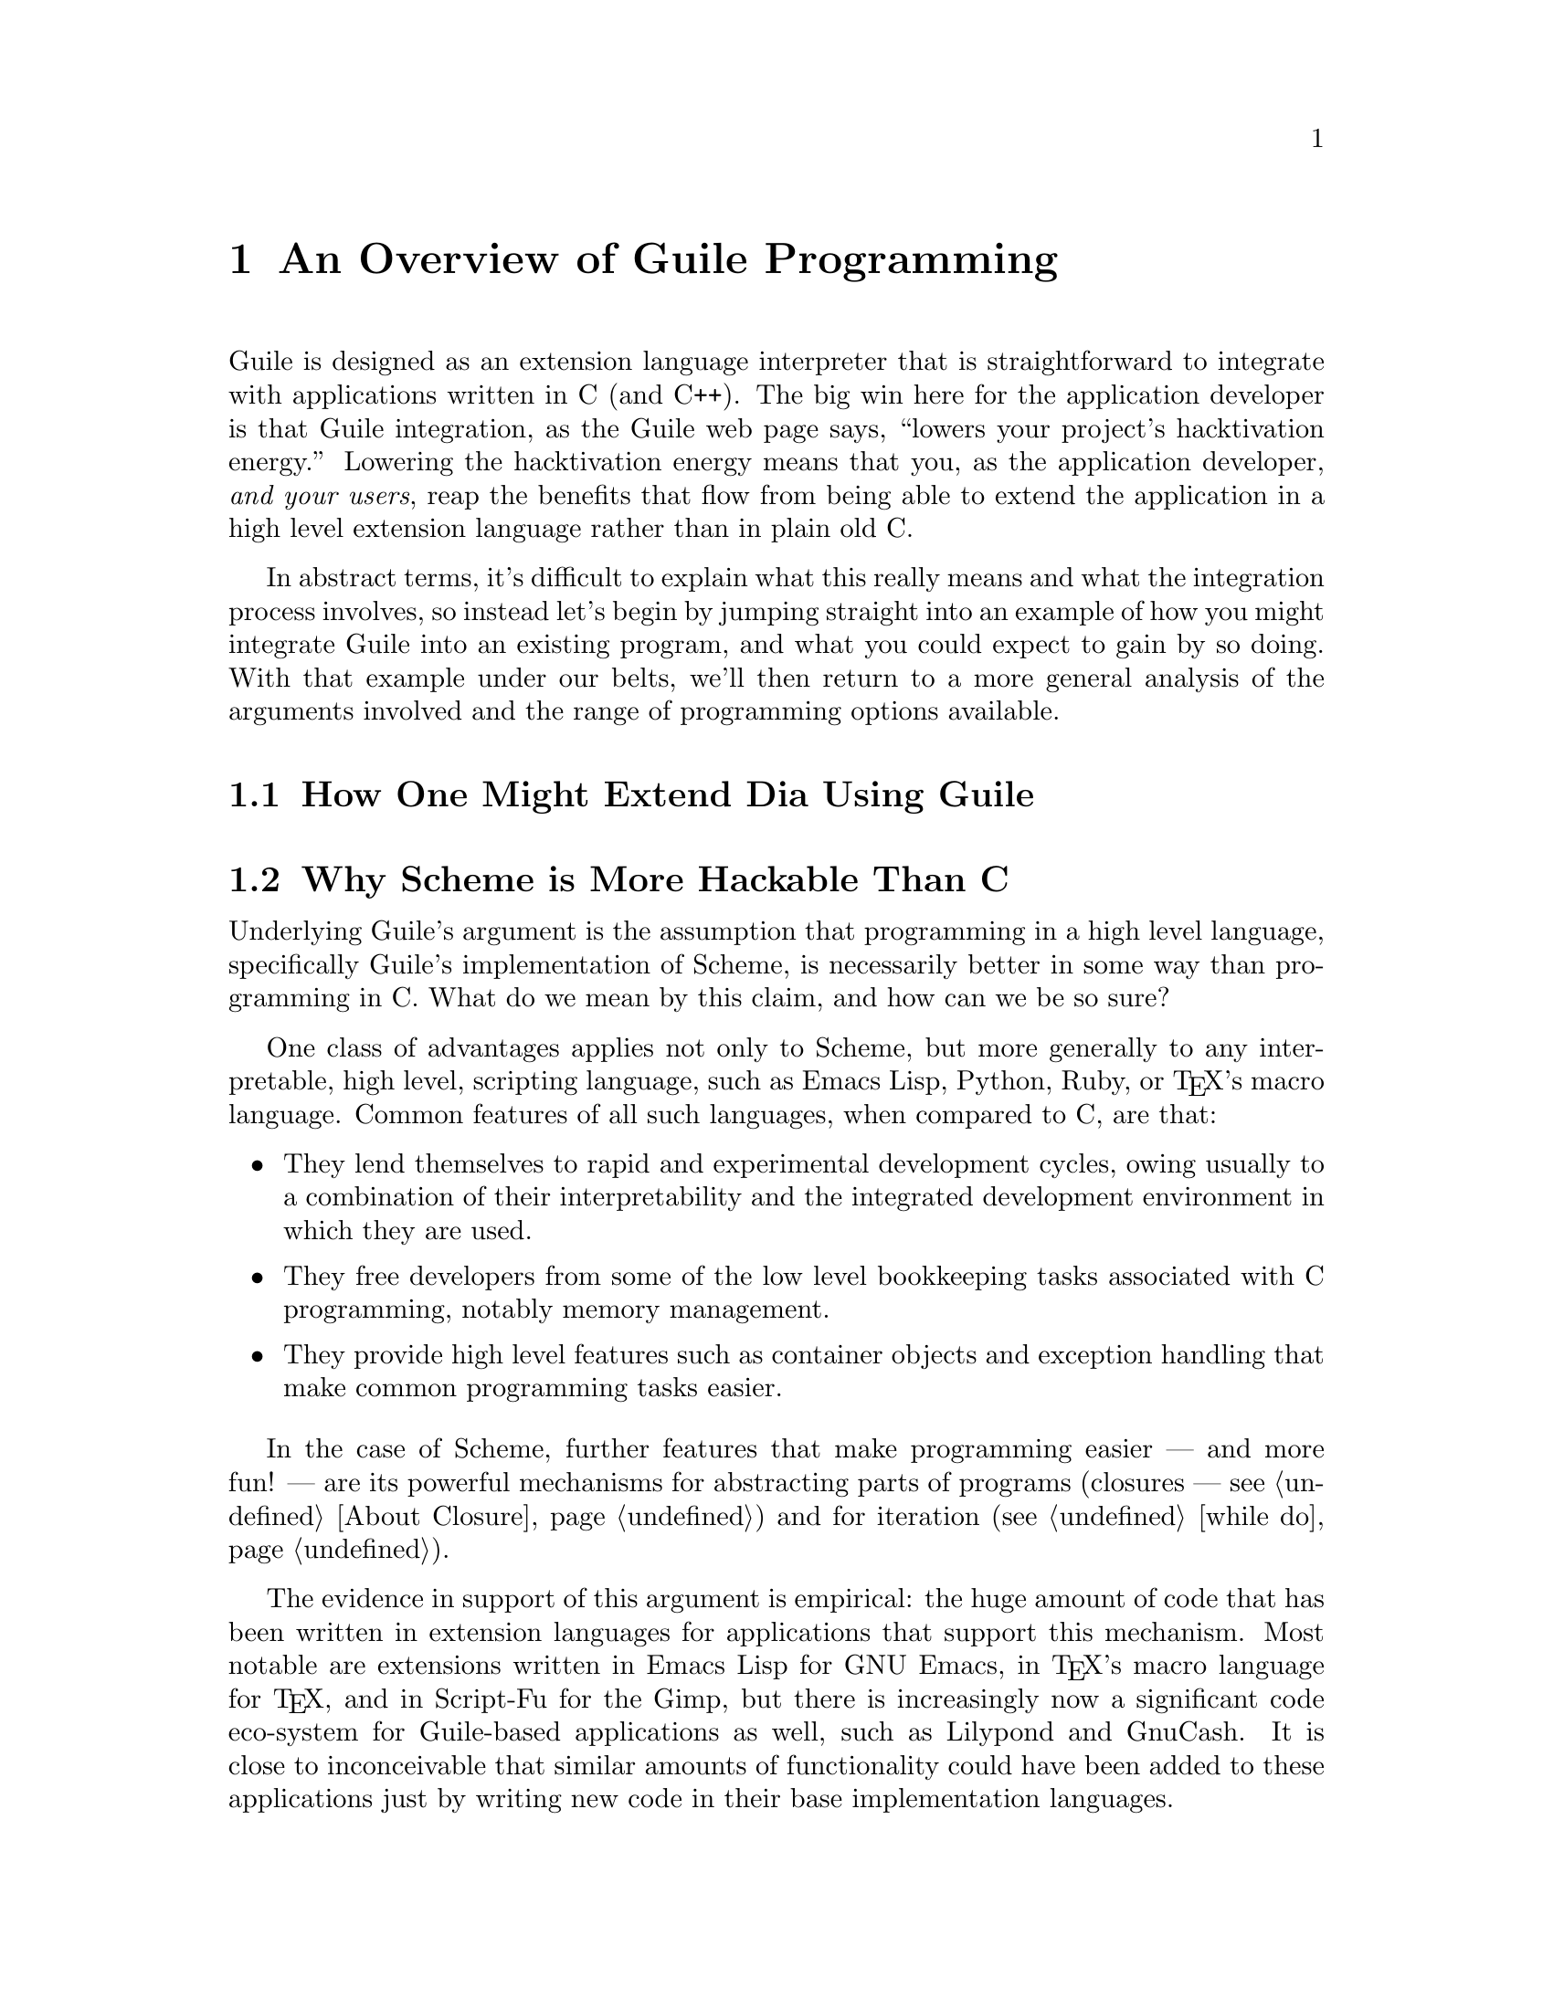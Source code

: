 @page
@node Programming Overview
@chapter An Overview of Guile Programming

Guile is designed as an extension language interpreter that is
straightforward to integrate with applications written in C (and C++).
The big win here for the application developer is that Guile
integration, as the Guile web page says, ``lowers your project's
hacktivation energy.''  Lowering the hacktivation energy means that you,
as the application developer, @emph{and your users}, reap the benefits
that flow from being able to extend the application in a high level
extension language rather than in plain old C.

In abstract terms, it's difficult to explain what this really means and
what the integration process involves, so instead let's begin by jumping
straight into an example of how you might integrate Guile into an
existing program, and what you could expect to gain by so doing.  With
that example under our belts, we'll then return to a more general
analysis of the arguments involved and the range of programming options
available.

@menu
* Extending Dia::               How one might extend Dia using Guile.
* Scheme vs C::                 Why Scheme is more hackable than C.
* Testbed Example::             Example: using Guile in a testbed.
* Programming Options::         Options for Guile programming.
* User Programming::            How about application users?
@end menu


@node Extending Dia
@section How One Might Extend Dia Using Guile


@node Scheme vs C
@section Why Scheme is More Hackable Than C

Underlying Guile's argument is the assumption that programming in a high
level language, specifically Guile's implementation of Scheme, is
necessarily better in some way than programming in C.  What do we mean
by this claim, and how can we be so sure?

One class of advantages applies not only to Scheme, but more generally
to any interpretable, high level, scripting language, such as Emacs
Lisp, Python, Ruby, or @TeX{}'s macro language.  Common features of all
such languages, when compared to C, are that:

@itemize @bullet
@item
They lend themselves to rapid and experimental development cycles,
owing usually to a combination of their interpretability and the
integrated development environment in which they are used.

@item
They free developers from some of the low level bookkeeping tasks
associated with C programming, notably memory management.

@item
They provide high level features such as container objects and exception
handling that make common programming tasks easier.
@end itemize

In the case of Scheme, further features that make programming easier ---
and more fun! --- are its powerful mechanisms for abstracting parts of
programs (closures --- @pxref{About Closure}) and for iteration
(@pxref{while do}).

The evidence in support of this argument is empirical: the huge amount
of code that has been written in extension languages for applications
that support this mechanism.  Most notable are extensions written in
Emacs Lisp for GNU Emacs, in @TeX{}'s macro language for @TeX{}, and in
Script-Fu for the Gimp, but there is increasingly now a significant code
eco-system for Guile-based applications as well, such as Lilypond and
GnuCash.  It is close to inconceivable that similar amounts of
functionality could have been added to these applications just by
writing new code in their base implementation languages.


@node Testbed Example
@section Example: Using Guile for an Application Testbed

As an example of what this means in practice, imagine writing a testbed
for an application that is tested by submitting various requests (via a
C interface) and validating the output received.  Suppose further that
the application keeps an idea of its current state, and that the
``correct'' output for a given request may depend on the current
application state.  A complete ``white box''@footnote{A @dfn{white box}
test plan is one that incorporates knowledge of the internal design of
the application under test.} test plan for this application would aim to
submit all possible requests in each distinguishable state, and validate
the output for all request/state combinations.

To write all this test code in C would be very tedious.  Suppose instead
that the testbed code adds a single new C function, to submit an
arbitrary request and return the response, and then uses Guile to export
this function as a Scheme procedure.  The rest of the testbed can then
be written in Scheme, and so benefits from all the advantages of
programming in Scheme that were described in the previous section.

(In this particular example, there is an additional benefit of writing
most of the testbed in Scheme.  A common problem for white box testing
is that mistakes and mistaken assumptions in the application under test
can easily be reproduced in the testbed code.  It is more difficult to
copy mistakes like this when the testbed is written in a different
language from the application.)


@node Programming Options
@section A Choice of Programming Options

The preceding arguments and example point to a model of Guile
programming that is applicable in many cases.  According to this model,
Guile programming involves a balance between C and Scheme programming,
with the aim being to extract the greatest possible Scheme level benefit
from the least amount of C level work.

The C level work required in this model usually consists of packaging
and exporting functions and application objects such that they can be
seen and manipulated on the Scheme level.  To help with this, Guile's C
language interface includes utility features that aim to make this kind
of integration very easy for the application developer.  These features
are documented later in this part of the manual: see REFFIXME.

This model, though, is really just one of a range of possible
programming options.  If all of the functionality that you need is
available from Scheme, you could choose instead to write your whole
application in Scheme (or one of the other high level languages that
Guile supports through translation), and simply use Guile as an
interpreter for Scheme.  (In the future, we hope that Guile will also be
able to compile Scheme code, so lessening the performance gap between C
and Scheme code.)  Or, at the other end of the C--Scheme scale, you
could write the majority of your application in C, and only call out to
Guile occasionally for specific actions such as reading a configuration
file or executing a user-specified extension.  The choices boil down to
two basic questions:

@itemize @bullet
@item
Which parts of the application do you write in C, and which in Scheme
(or another high level translated language)?

@item
How do you design the interface between the C and Scheme parts of your
application?
@end itemize

These are of course design questions, and the right design for any given
application will always depend upon the particular requirements that you
are trying to meet.  In the context of Guile, however, there are some
generally applicable considerations that can help you when designing
your answers.

@menu
* Available Functionality::     What functionality is already available?
* Basic Constraints::           Functional and performance constraints.
* Style Choices::               Your preferred programming style.
* Program Control::             What controls program execution?
@end menu


@node Available Functionality
@subsection What Functionality is Already Available?

Suppose, for the sake of argument, that you would prefer to write your
whole application in Scheme.  Then the API available to you consists of:

@itemize @bullet
@item
standard Scheme

@item
plus the extensions to standard Scheme provided by
Guile in its core distribution

@item
plus any additional functionality that you or others have packaged so
that it can be loaded as a Guile Scheme module.
@end itemize

A module in the last category can either be a pure Scheme module --- in
other words a collection of utility procedures coded in Scheme --- or a
module that provides a Scheme interface to an extension library coded in
C --- in other words a nice package where someone else has done the work
of wrapping up some useful C code for you.  The set of available modules
is growing quickly and already includes such useful examples as
@code{(gtk gtk)}, which makes Gtk+ drawing functions available in
Scheme, and @code{(database postgres)}, which provides SQL access to a
Postgres database.

Given the growing collection of pre-existing modules, it is quite
feasible that your application could be implemented by combining a
selection of these modules together with new application code written in
Scheme.

If this approach is not enough, because the functionality that your
application needs is not already available in this form, and it is
impossible to write the new functionality in Scheme, you will need to
write some C code.  If the required function is already available in C
(e.g. in a library), all you need is a little glue to connect it to the
world of Guile.  If not, you need both to write the basic code and to
plumb it into Guile.

In either case, two general considerations are important.  Firstly, what
is the interface by which the functionality is presented to the Scheme
world?  Does the interface consist only of function calls (for example,
a simple drawing interface), or does it need to include @dfn{objects} of
some kind that can be passed between C and Scheme and manipulated by
both worlds.  Secondly, how does the lifetime and memory management of
objects in the C code relate to the garbage collection governed approach
of Scheme objects?  In the case where the basic C code is not already
written, most of the difficulties of memory management can be avoided by
using Guile's C interface features from the start.

For the full documentation on writing C code for Guile and connecting
existing C code to the Guile world, see REFFIXME.


@node Basic Constraints
@subsection Functional and Performance Constraints


@node Style Choices
@subsection Your Preferred Programming Style


@node Program Control
@subsection What Controls Program Execution?


@node User Programming
@section How About Application Users?

So far we have considered what Guile programming means for an
application developer.  But what if you are instead @emph{using} an
existing Guile-based application, and want to know what your
options are for programming and extending this application?

The answer to this question varies from one application to another,
because the options available depend inevitably on whether the
application developer has provided any hooks for you to hang your own
code on and, if there are such hooks, what they allow you to
do.@footnote{Of course, in the world of free software, you always have
the freedom to modify the application's source code to your own
requirements.  Here we are concerned with the extension options that the
application has provided for without your needing to modify its source
code.}  For example@dots{}

@itemize @bullet
@item
If the application permits you to load and execute any Guile code, the
world is your oyster.  You can extend the application in any way that
you choose.

@item
A more cautious application might allow you to load and execute Guile
code, but only in a @dfn{safe} environment, where the interface
available is restricted by the application from the standard Guile API.

@item
Or a really fearful application might not provide a hook to really
execute user code at all, but just use Scheme syntax as a convenient way
for users to specify application data or configuration options.
@end itemize

In the last two cases, what you can do is, by definition, restricted by
the application, and you should refer to the application's own manual to
find out your options.

The most well known example of the first case is Emacs, with its
extension language Emacs Lisp: as well as being a text editor, Emacs
supports the loading and execution of arbitrary Emacs Lisp code.  The
result of such openness has been dramatic: Emacs now benefits from
user-contributed Emacs Lisp libraries that extend the basic editing
function to do everything from reading news to psychoanalysis and
playing adventure games.  The only limitation is that extensions are
restricted to the functionality provided by Emacs's built-in set of
primitive operations.  For example, you can interact and display data by
manipulating the contents of an Emacs buffer, but you can't pop-up and
draw a window with a layout that is totally different to the Emacs
standard.

This situation with a Guile application that supports the loading of
arbitrary user code is similar, except perhaps even more so, because
Guile also supports the loading of extension libraries written in C.
This last point enables user code to add new primitive operations to
Guile, and so to bypass the limitation present in Emacs Lisp.

At this point, the distinction between an application developer and an
application user becomes rather blurred.  Instead of seeing yourself as
a user extending an application, you could equally well say that you are
developing a new application of your own using some of the primitive
functionality provided by the original application.  As such, all the
discussions of the preceding sections of this chapter are relevant to
how you can proceed with developing your extension.
